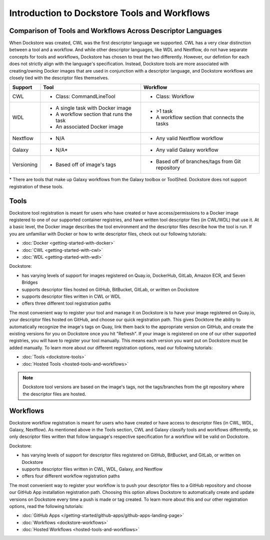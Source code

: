 Introduction to Dockstore Tools and Workflows
=============================================


Comparison of Tools and Workflows Across Descriptor Languages
-------------------------------------------------------------

When Dockstore was created, CWL was the first descriptor language we supported. CWL has a very clear distinction between a tool and a
workflow. And while other descriptor languages, like WDL and Nextflow, do not have separate concepts for tools and workflows,
Dockstore has chosen to treat the two differently. However, our defintion for each does not strictly align with the language's specification.
Instead, Dockstore tools are more associated with creating/owning Docker images that are used in conjunction with a descriptor language, and
Dockstore workflows are closely tied with the descriptor files themselves.


+------------------------+------------------------------------------+-------------------------------------------------+
| Support                | Tool                                     | Workflow                                        |
+========================+==========================================+=================================================+
| CWL                    | - Class: CommandLineTool                 | - Class: Workflow                               |
+------------------------+------------------------------------------+-------------------------------------------------+
| WDL                    | - A single task with Docker image        | - >1 task                                       |
|                        | - A workflow section that runs the task  | - A workflow section that connects the tasks    |
|                        | - An associated Docker image             |                                                 |
+------------------------+------------------------------------------+-------------------------------------------------+
| Nextflow               | - N/A                                    | - Any valid Nextflow workflow                   |
+------------------------+------------------------------------------+-------------------------------------------------+
| Galaxy                 | - N/A*                                   | - Any valid Galaxy workflow                     |
+------------------------+------------------------------------------+-------------------------------------------------+
| Versioning             | - Based off of image's tags              | - Based off of branches/tags from Git repository|
+------------------------+------------------------------------------+-------------------------------------------------+

\* There are tools that make up Galaxy workflows from the Galaxy toolbox or ToolShed.
Dockstore does not support registration of these tools.



Tools
-----

Dockstore tool registration is meant for users who have created or have access/permissions to a Docker image registered to one of our supported container registries, and have
written tool descriptor files (in CWL/WDL) that use it. At a basic level, the Docker image describes the tool environment and the descriptor files describe how the tool is run.
If you are unfamiliar with Docker or how to write descriptor files, check out our following tutorials:

- :doc:`Docker <getting-started-with-docker>`
- :doc:`CWL <getting-started-with-cwl>`
- :doc:`WDL <getting-started-with-wdl>`

Dockstore:

- has varying levels of support for images registered on Quay.io, DockerHub, GitLab, Amazon ECR, and Seven Bridges
- supports descriptor files hosted on GitHub, BitBucket, GitLab, or written on Dockstore
- supports descriptor files written in CWL or WDL
- offers three different tool registration paths

The most convenient way to register your tool and manage it on Dockstore is to have your image registered on Quay.io, your descriptor files hosted on GitHub, and choose our quick registration path.
This gives Docktore the ability to automatically recognize the image's tags on Quay, link them back to the appropriate version on GitHub, and create the existing versions for you on Dockstore once you hit "Refresh".
If your image is registered on one of our other supported registries, you will have to register your tool manually. This means each version you want put on Dockstore must be added manually.
To learn more about our different registration options, read our following tutorials:

- :doc:`Tools <dockstore-tools>`
- :doc:`Hosted Tools <hosted-tools-and-workflows>`

.. note::
  Dockstore tool versions are based on the image's tags, not the tags/branches from the git repository where the descriptor files are hosted.


Workflows
---------

Dockstore workflow registration is meant for users who have created or have access to descriptor files (in CWL, WDL, Galaxy, Nextflow). As mentioned above in the Tools section,
CWL and Galaxy classify tools and workflows differently, so only descriptor files written that follow language's respective specification for a workflow will be valid on Dockstore.

Dockstore:

- has varying levels of support for descriptor files registered on GitHub, BitBucket, and GitLab, or written on Dockstore
- supports descriptor files written in CWL, WDL, Galaxy, and Nextflow
- offers four different workflow registration paths

The most convenient way to register your workflow is to push your descriptor files to a GitHub repository and choose our GitHub App installation registration path. Choosing this
option allows Dockstore to automatically create and update versions on Dockstore every time a push is made or tag created. To learn more about this and our other registration options, read the following tutorials:

- :doc:`GitHub Apps </getting-started/github-apps/github-apps-landing-page>`
- :doc:`Workflows <dockstore-workflows>`
- :doc:`Hosted Workflows <hosted-tools-and-workflows>`





